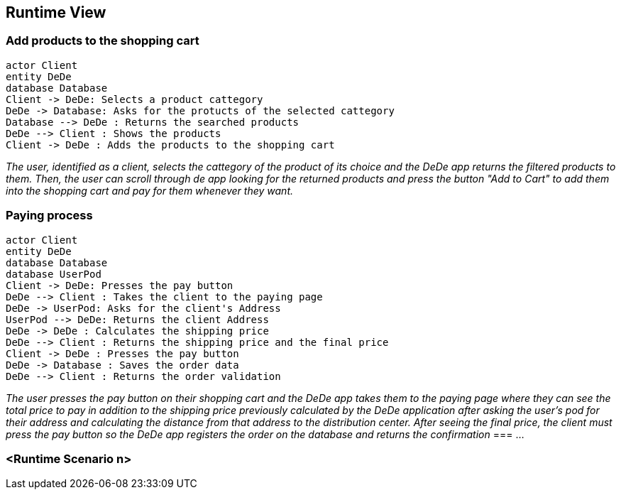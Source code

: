 [[section-runtime-view]]
== Runtime View


[role="arc42help"]

=== Add products to the shopping cart


[plantuml,"Add Products to the shopping cart",png]
----
actor Client
entity DeDe
database Database
Client -> DeDe: Selects a product cattegory
DeDe -> Database: Asks for the protucts of the selected cattegory
Database --> DeDe : Returns the searched products
DeDe --> Client : Shows the products
Client -> DeDe : Adds the products to the shopping cart
----
_The user, identified as a client, selects the cattegory of the product of its choice and the DeDe app returns the filtered products to them. Then, the user can scroll through de app looking for the returned products and press the button "Add to Cart" to add them into the shopping cart and pay for them whenever they want._

=== Paying process
[plantuml,"Paying Process",png]
----
actor Client
entity DeDe
database Database
database UserPod
Client -> DeDe: Presses the pay button
DeDe --> Client : Takes the client to the paying page
DeDe -> UserPod: Asks for the client's Address
UserPod --> DeDe: Returns the client Address
DeDe -> DeDe : Calculates the shipping price
DeDe --> Client : Returns the shipping price and the final price
Client -> DeDe : Presses the pay button
DeDe -> Database : Saves the order data
DeDe --> Client : Returns the order validation
----
_The user presses the pay button on their shopping cart and the DeDe app takes them to the paying page where they can see the total price to pay in addition to the shipping price previously calculated by the DeDe application after asking the user's pod for their address and calculating the distance from that address to the distribution center. After seeing the final price, the client must press the pay button so the DeDe app registers the order on the database and returns the confirmation_
=== ...

=== <Runtime Scenario n>
